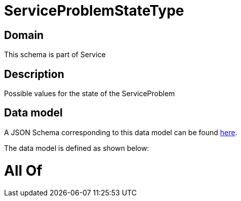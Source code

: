 = ServiceProblemStateType

[#domain]
== Domain

This schema is part of Service

[#description]
== Description

Possible values for the state of the ServiceProblem


[#data_model]
== Data model

A JSON Schema corresponding to this data model can be found https://tmforum.org[here].

The data model is defined as shown below:


= All Of 
